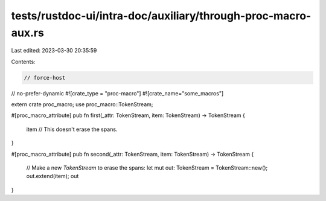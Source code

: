 tests/rustdoc-ui/intra-doc/auxiliary/through-proc-macro-aux.rs
==============================================================

Last edited: 2023-03-30 20:35:59

Contents:

.. code-block:: rs

    // force-host
// no-prefer-dynamic
#![crate_type = "proc-macro"]
#![crate_name="some_macros"]

extern crate proc_macro;
use proc_macro::TokenStream;

#[proc_macro_attribute]
pub fn first(_attr: TokenStream, item: TokenStream) -> TokenStream {
    item // This doesn't erase the spans.
}

#[proc_macro_attribute]
pub fn second(_attr: TokenStream, item: TokenStream) -> TokenStream {
    // Make a new `TokenStream` to erase the spans:
    let mut out: TokenStream = TokenStream::new();
    out.extend(item);
    out
}


